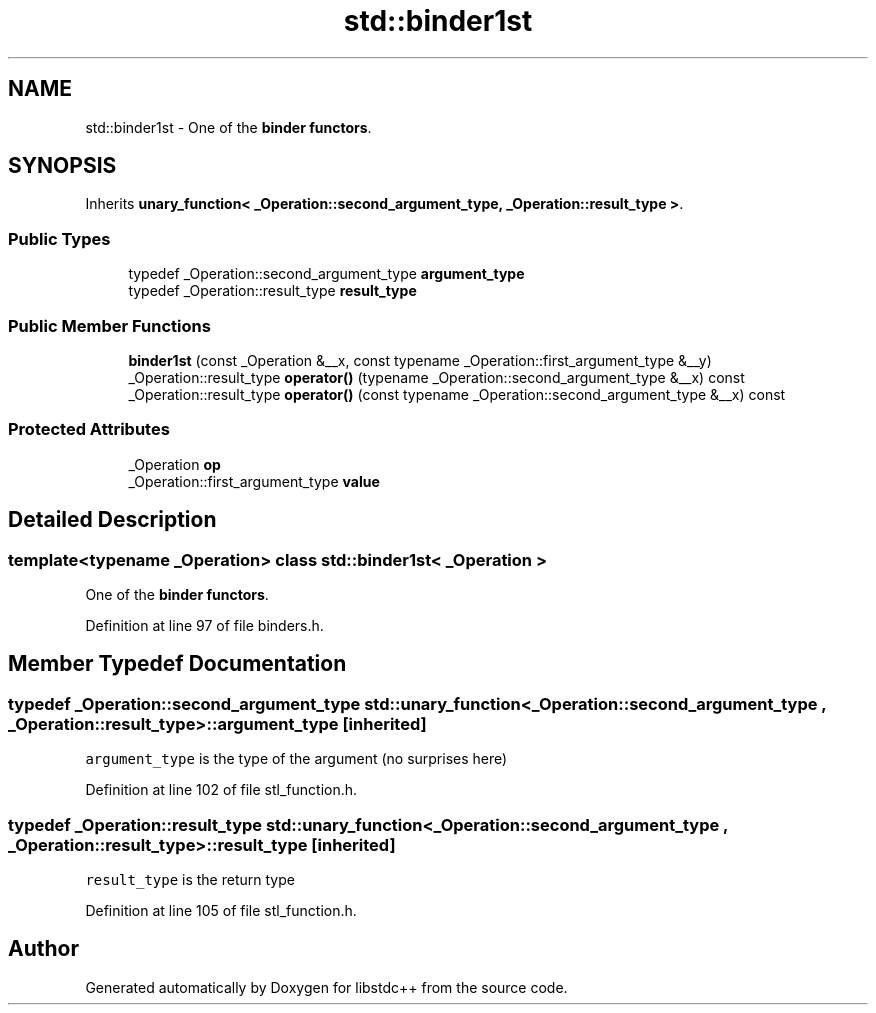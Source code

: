 .TH "std::binder1st" 3 "21 Apr 2009" "libstdc++" \" -*- nroff -*-
.ad l
.nh
.SH NAME
std::binder1st \- One of the \fBbinder functors\fP.  

.PP
.SH SYNOPSIS
.br
.PP
Inherits \fBunary_function< _Operation::second_argument_type, _Operation::result_type >\fP.
.PP
.SS "Public Types"

.in +1c
.ti -1c
.RI "typedef _Operation::second_argument_type \fBargument_type\fP"
.br
.ti -1c
.RI "typedef _Operation::result_type \fBresult_type\fP"
.br
.in -1c
.SS "Public Member Functions"

.in +1c
.ti -1c
.RI "\fBbinder1st\fP (const _Operation &__x, const typename _Operation::first_argument_type &__y)"
.br
.ti -1c
.RI "_Operation::result_type \fBoperator()\fP (typename _Operation::second_argument_type &__x) const "
.br
.ti -1c
.RI "_Operation::result_type \fBoperator()\fP (const typename _Operation::second_argument_type &__x) const "
.br
.in -1c
.SS "Protected Attributes"

.in +1c
.ti -1c
.RI "_Operation \fBop\fP"
.br
.ti -1c
.RI "_Operation::first_argument_type \fBvalue\fP"
.br
.in -1c
.SH "Detailed Description"
.PP 

.SS "template<typename _Operation> class std::binder1st< _Operation >"
One of the \fBbinder functors\fP. 
.PP
Definition at line 97 of file binders.h.
.SH "Member Typedef Documentation"
.PP 
.SS "typedef _Operation::second_argument_type  \fBstd::unary_function\fP< _Operation::second_argument_type , _Operation::result_type  >::\fBargument_type\fP\fC [inherited]\fP"
.PP
\fCargument_type\fP is the type of the argument (no surprises here) 
.PP
Definition at line 102 of file stl_function.h.
.SS "typedef _Operation::result_type  \fBstd::unary_function\fP< _Operation::second_argument_type , _Operation::result_type  >::\fBresult_type\fP\fC [inherited]\fP"
.PP
\fCresult_type\fP is the return type 
.PP
Definition at line 105 of file stl_function.h.

.SH "Author"
.PP 
Generated automatically by Doxygen for libstdc++ from the source code.
